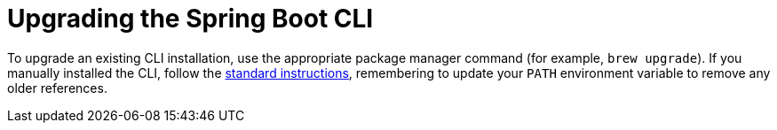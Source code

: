[[upgrading.cli]]
= Upgrading the Spring Boot CLI
:page-section-summary-toc: 1

To upgrade an existing CLI installation, use the appropriate package manager command (for example, `brew upgrade`).
If you manually installed the CLI, follow the xref:getting-started/installing.adoc#getting-started.installing.cli.manual-installation[standard instructions], remembering to update your `PATH` environment variable to remove any older references.
